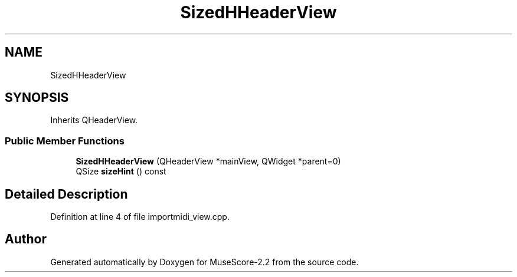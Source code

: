 .TH "SizedHHeaderView" 3 "Mon Jun 5 2017" "MuseScore-2.2" \" -*- nroff -*-
.ad l
.nh
.SH NAME
SizedHHeaderView
.SH SYNOPSIS
.br
.PP
.PP
Inherits QHeaderView\&.
.SS "Public Member Functions"

.in +1c
.ti -1c
.RI "\fBSizedHHeaderView\fP (QHeaderView *mainView, QWidget *parent=0)"
.br
.ti -1c
.RI "QSize \fBsizeHint\fP () const"
.br
.in -1c
.SH "Detailed Description"
.PP 
Definition at line 4 of file importmidi_view\&.cpp\&.

.SH "Author"
.PP 
Generated automatically by Doxygen for MuseScore-2\&.2 from the source code\&.
